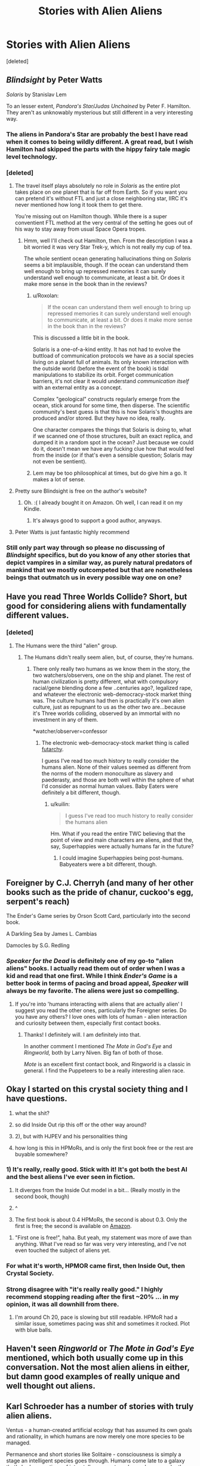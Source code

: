 #+TITLE: Stories with Alien Aliens

* Stories with Alien Aliens
:PROPERTIES:
:Score: 30
:DateUnix: 1504337381.0
:DateShort: 2017-Sep-02
:END:
[deleted]


** /Blindsight/ by Peter Watts

/Solaris/ by Stanislav Lem

To an lesser extent, /Pandora's Star/Judas Unchained/ by Peter F. Hamilton. They aren't as unknowably mysterious but still different in a very interesting way.
:PROPERTIES:
:Score: 26
:DateUnix: 1504343136.0
:DateShort: 2017-Sep-02
:END:

*** The aliens in Pandora's Star are probably the best I have read when it comes to being wildly different. A great read, but I wish Hamilton had skipped the parts with the hippy fairy tale magic level technology.
:PROPERTIES:
:Author: KilotonDefenestrator
:Score: 8
:DateUnix: 1504344283.0
:DateShort: 2017-Sep-02
:END:


*** [deleted]
:PROPERTIES:
:Score: 5
:DateUnix: 1504345661.0
:DateShort: 2017-Sep-02
:END:

**** The travel itself plays absolutely no role in /Solaris/ as the entire plot takes place on one planet that is far off from Earth. So if you want you can pretend it's without FTL and just a close neighboring star, IIRC it's never mentioned how long it took them to get there.

You're missing out on Hamilton though. While there is a super conventient FTL method at the very central of the setting he goes out of his way to stay away from usual Space Opera tropes.
:PROPERTIES:
:Score: 10
:DateUnix: 1504346100.0
:DateShort: 2017-Sep-02
:END:

***** Hmm, well I'll check out Hamilton, then. From the description I was a bit worried it was very Star Trek-y, which is not really my cup of tea.

The whole sentient ocean generating hallucinations thing on /Solaris/ seems a bit implausible, though. If the ocean can understand them well enough to bring up repressed memories it can surely understand well enough to communicate, at least a bit. Or does it make more sense in the book than in the reviews?
:PROPERTIES:
:Score: 2
:DateUnix: 1504347139.0
:DateShort: 2017-Sep-02
:END:

****** u/Roxolan:
#+begin_quote
  If the ocean can understand them well enough to bring up repressed memories it can surely understand well enough to communicate, at least a bit. Or does it make more sense in the book than in the reviews?
#+end_quote

This is discussed a little bit in the book.

Solaris is a one-of-a-kind entity. It has not had to evolve the buttload of communication protocols we have as a social species living on a planet full of animals. Its only known interaction with the outside world (before the event of the book) is tidal manipulations to stabilize its orbit. Forget communication barriers, it's not clear it would understand /communication itself/ with an external entity as a concept.

Complex "geological" constructs regularly emerge from the ocean, stick around for some time, then disperse. The scientific community's best guess is that this is how Solaris's thoughts are produced and/or stored. But they have no idea, really.

One character compares the things that Solaris is doing to, what if we scanned one of those structures, built an exact replica, and dumped it in a random spot in the ocean? Just because we could do it, doesn't mean we have any fucking clue how that would feel from the inside (or if that's even a sensible question; Solaris may not even be sentient).
:PROPERTIES:
:Author: Roxolan
:Score: 7
:DateUnix: 1504388965.0
:DateShort: 2017-Sep-03
:END:


****** Lem may be too philosophical at times, but do give him a go. It makes a lot of sense.
:PROPERTIES:
:Author: ajuc
:Score: 1
:DateUnix: 1505062930.0
:DateShort: 2017-Sep-10
:END:


**** Pretty sure Blindsight is free on the author's website?
:PROPERTIES:
:Author: entropizer
:Score: 2
:DateUnix: 1504374020.0
:DateShort: 2017-Sep-02
:END:

***** Oh. :( I already bought it on Amazon. Oh well, I can read it on my Kindle.
:PROPERTIES:
:Score: 1
:DateUnix: 1504381898.0
:DateShort: 2017-Sep-03
:END:

****** It's always good to support a good author, anyways.
:PROPERTIES:
:Author: talks2deadpeeps
:Score: 2
:DateUnix: 1504413130.0
:DateShort: 2017-Sep-03
:END:


**** Peter Watts is just fantastic highly recommend
:PROPERTIES:
:Author: Hobovampire
:Score: 1
:DateUnix: 1504403253.0
:DateShort: 2017-Sep-03
:END:


*** Still only part way through so please no discussing of /Blindsight/ specifics, but do you know of any other stories that depict vampires in a similar way, as purely natural predators of mankind that we mostly outcompeted but that are nonetheless beings that outmatch us in every possible way one on one?
:PROPERTIES:
:Author: dinoseen
:Score: 1
:DateUnix: 1505638454.0
:DateShort: 2017-Sep-17
:END:


** Have you read Three Worlds Collide? Short, but good for considering aliens with fundamentally different values.
:PROPERTIES:
:Author: thrawnca
:Score: 9
:DateUnix: 1504347213.0
:DateShort: 2017-Sep-02
:END:

*** [deleted]
:PROPERTIES:
:Score: 4
:DateUnix: 1504349828.0
:DateShort: 2017-Sep-02
:END:

**** The Humans were the third "alien" group.
:PROPERTIES:
:Author: WilyCoyotee
:Score: 6
:DateUnix: 1504374810.0
:DateShort: 2017-Sep-02
:END:

***** The Humans didn't really seem alien, but, of course, they're humans.
:PROPERTIES:
:Score: 1
:DateUnix: 1504381870.0
:DateShort: 2017-Sep-03
:END:

****** There only really two humans as we know them in the story, the two watchers/observers, one on the ship and planet. The rest of human civilization is pretty different, what with compulsory racial/gene blending done a few ..centuries ago?, legalized rape, and whatever the electronic web-democracy-stock market thing was. The culture humans had then is practically it's own alien culture, just as repugnant to us as the other two are...because it's Three worlds colliding, observed by an immortal with no investment in any of them.

*watcher/observer=confessor
:PROPERTIES:
:Author: WilyCoyotee
:Score: 5
:DateUnix: 1504382968.0
:DateShort: 2017-Sep-03
:END:

******* The electronic web-democracy-stock market thing is called [[http://andrewgelman.com/2005/11/21/questions_about/][futarchy]].

I guess I've read too much history to really consider the humans alien. None of their values seemed as different from the norms of the modern monoculture as slavery and paederasty, and those are both well within the sphere of what I'd consider as normal human values. Baby Eaters were definitely a bit different, though.
:PROPERTIES:
:Score: 2
:DateUnix: 1504431045.0
:DateShort: 2017-Sep-03
:END:

******** u/kuilin:
#+begin_quote
  I guess I've read too much history to really consider the humans alien
#+end_quote

Hm. What if you read the entire TWC believing that the point of view and main characters are aliens, and that the, say, Superhappies were actually humans far in the future?
:PROPERTIES:
:Author: kuilin
:Score: 1
:DateUnix: 1504580265.0
:DateShort: 2017-Sep-05
:END:

********* I could imagine Superhappies being post-humans. Babyeaters were a bit different, though.
:PROPERTIES:
:Score: 1
:DateUnix: 1504600905.0
:DateShort: 2017-Sep-05
:END:


** Foreigner by C.J. Cherryh (and many of her other books such as the pride of chanur, cuckoo's egg, serpent's reach)

The Ender's Game series by Orson Scott Card, particularly into the second book.

A Darkling Sea by James L. Cambias

Damocles by S.G. Redling
:PROPERTIES:
:Author: Dreamliss
:Score: 7
:DateUnix: 1504339694.0
:DateShort: 2017-Sep-02
:END:

*** /Speaker for the Dead/ is definitely one of my go-to "alien aliens" books. I actually read them out of order when I was a kid and read that one first. While I think /Ender's Game/ is a better book in terms of pacing and broad appeal, /Speaker/ will always be my favorite. The aliens were just so compelling.
:PROPERTIES:
:Author: bloodfist
:Score: 8
:DateUnix: 1504396996.0
:DateShort: 2017-Sep-03
:END:

**** If you're into 'humans interacting with aliens that are actually alien' I suggest you read the other ones, particularly the Foreigner series. Do you have any others? I love ones with lots of human - alien interaction and curiosity between them, especially first contact books.
:PROPERTIES:
:Author: Dreamliss
:Score: 3
:DateUnix: 1504404634.0
:DateShort: 2017-Sep-03
:END:

***** Thanks! I definitely will. I am definitely into that.

In another comment I mentioned /The Mote in God's Eye/ and /Ringworld,/ both by Larry Niven. Big fan of both of those.

/Mote/ is an excellent first contact book, and Ringworld is a classic in general. I find the Puppeteers to be a really interesting alien race.
:PROPERTIES:
:Author: bloodfist
:Score: 2
:DateUnix: 1504405818.0
:DateShort: 2017-Sep-03
:END:


** Okay I started on this crystal society thing and I have questions.

1) what the shit?

2) so did Inside Out rip this off or the other way around?

3) 2), but with HJPEV and his personalities thing

4) how long is this in HPMoRs, and is only the first book free or the rest are buyable somewhere?
:PROPERTIES:
:Author: htmlcoderexe
:Score: 4
:DateUnix: 1504392237.0
:DateShort: 2017-Sep-03
:END:

*** 1) It's really, really good. Stick with it! It's got both the best AI and the best aliens I've ever seen in fiction.

2) It diverges from the Inside Out model in a bit... (Really mostly in the second book, though)

3) ^

4) The first book is about 0.4 HPMoRs, the second is about 0.3. Only the first is free; the second is available on [[https://www.amazon.com/gp/aw/d/B01N7TK5EF/ref=series_dp_aw_ca_2][Amazon]].
:PROPERTIES:
:Score: 3
:DateUnix: 1504414328.0
:DateShort: 2017-Sep-03
:END:

**** "First one is free!", haha. But yeah, my statement was more of awe than anything. What I've read so far was very very interesting, and I've not even touched the subject of aliens yet.
:PROPERTIES:
:Author: htmlcoderexe
:Score: 1
:DateUnix: 1504433297.0
:DateShort: 2017-Sep-03
:END:


*** For what it's worth, HPMOR came first, then Inside Out, then Crystal Society.
:PROPERTIES:
:Author: Roxolan
:Score: 2
:DateUnix: 1504456149.0
:DateShort: 2017-Sep-03
:END:


*** Strong disagree with "it's really really good." I highly recommend stopping reading after the first ~20% ... in my opinion, it was all downhill from there.
:PROPERTIES:
:Author: TK17Studios
:Score: 1
:DateUnix: 1504574440.0
:DateShort: 2017-Sep-05
:END:

**** I'm around Ch 20, pace is slowing but still readable. HPMoR had a similar issue, sometimes pacing was shit and sometimes it rocked. Plot with blue balls.
:PROPERTIES:
:Author: htmlcoderexe
:Score: 1
:DateUnix: 1504574612.0
:DateShort: 2017-Sep-05
:END:


** Haven't seen /Ringworld/ or /The Mote in God's Eye/ mentioned, which both usually come up in this conversation. Not the most alien aliens in either, but damn good examples of really unique and well thought out aliens.
:PROPERTIES:
:Author: bloodfist
:Score: 4
:DateUnix: 1504397086.0
:DateShort: 2017-Sep-03
:END:


** Karl Schroeder has a number of stories with truly alien aliens.

Ventus - a human-created artificial ecology that has assumed its own goals and rationality, in which humans are now merely one more species to be managed.

Permanence and short stories like Solitaire - consciousness is simply a stage an intelligent species goes through. Humans come late to a galaxy that's had generations of interstellar ecosystems layered upon each other.

The Virga series - Artificial Nature is not conscious in any real sense, but its method of simulating reality to plan for its goals works at least as well.
:PROPERTIES:
:Author: ArgentStonecutter
:Score: 3
:DateUnix: 1504355176.0
:DateShort: 2017-Sep-02
:END:


** Stanislaw Lem is a master of this. Try Eden, Fiasco, and Solaris.
:PROPERTIES:
:Author: the_terran
:Score: 3
:DateUnix: 1504361277.0
:DateShort: 2017-Sep-02
:END:

*** Yup. Also on related subject (first contact) - His Master's Voice.
:PROPERTIES:
:Author: ajuc
:Score: 1
:DateUnix: 1504375495.0
:DateShort: 2017-Sep-02
:END:


*** Eden was one of my first and favourite scifi novels I've ever read. Although his aliens were often parodies of whatever political regime was trendy to make parodies of at the time. But still. I loved the disk race and the convo with the dying scientist.
:PROPERTIES:
:Author: htmlcoderexe
:Score: 1
:DateUnix: 1504392357.0
:DateShort: 2017-Sep-03
:END:


*** Looking at descriptions of his books, the aliens seem to be allegories of human societies rather than anything incomprehensibly /other/.
:PROPERTIES:
:Score: 1
:DateUnix: 1504431513.0
:DateShort: 2017-Sep-03
:END:


** It's one of the subs more commonly recommended stories, but you should check out [[http://clarkesworldmagazine.com/watts_01_10/][The Things.]] It's a short story that re-tells the famous John Carpenter movie from the aliens perspective, and it's just fantastic.
:PROPERTIES:
:Author: paradoxinclination
:Score: 3
:DateUnix: 1504476044.0
:DateShort: 2017-Sep-04
:END:


** Love the Crystal Triology, I'm thinking of re-reading it. Can't wait for the third book!

Just realised that nobody has recommended Dragon's Egg yet, and given my flair, I should probably do it.

Now, I'm not going to lie - the aliens in Dragon's Egg aren't as alien as many of the others shown. They have a society broadly similar to ours with some notable exceptions (no pair bonding, different method of raising children, no taboo about cannibalism), but those are exceptions that I wouldn't be surprised to read were commonplace in an Amazonian tribe.

The really amazing thing about Dragon's Egg is that the life forms exist on a neutron star and use neutron physics. The novel was written by a neutron star physicist so it contains a LOT of detailed things about the magnetic field and how the aliens interact with that.

And even more amazing is that the aliens make First Contact with humanity, but they live 1,000 times faster than we do: so a Cheela lives and dies in 15 minutes. This means that the humans who are on a space ship orbiting the neutron star get to watch the society literally go from hunter-gatherer to spaceflight within the space of 12 hours. It's really, really cool.

Again, the Cheela are not altogether that alien, but I think they're still very alien because the physics they operate under is so very different to our own. I believe it's available for Kindle though I might recommend the paperback if you can get ahold of it because there's an appendix in the back that is very helpful when you read it (so you can flip across to see how much 30 seconds means to a Cheela).
:PROPERTIES:
:Author: MagicWeasel
:Score: 3
:DateUnix: 1504489562.0
:DateShort: 2017-Sep-04
:END:

*** I love that book! They're not my first thought for truly alien aliens, but it's an awesome story nonetheless.
:PROPERTIES:
:Score: 2
:DateUnix: 1504501337.0
:DateShort: 2017-Sep-04
:END:

**** Did you read Starquake? I thought it was bad the first time I read it (really made the Cheela much more human!), but the second read through it stood up better. Not a patch on the original though, but probably worth the read.
:PROPERTIES:
:Author: MagicWeasel
:Score: 1
:DateUnix: 1504501830.0
:DateShort: 2017-Sep-04
:END:


** The relevant trope is called [[http://tvtropes.org/pmwiki/pmwiki.php/Main/StarfishAliens][Starfish Aliens]].
:PROPERTIES:
:Author: eternal-potato
:Score: 5
:DateUnix: 1504347414.0
:DateShort: 2017-Sep-02
:END:


** Currently reading A Fire Upon the Deep, there are at least two very unique alien races that are pretty central to it. Besides which it's a fantastic story once you get through the dense on-the-fly worldbuilding, with an AGI as the primary antagonist.
:PROPERTIES:
:Author: DaystarEld
:Score: 4
:DateUnix: 1504419423.0
:DateShort: 2017-Sep-03
:END:

*** There is a direct chronological sequel to that too ( I forget the name ), a prequel called a deepness in the sky.

And a double sequel short story called babbler.
:PROPERTIES:
:Author: Nighzmarquls
:Score: 2
:DateUnix: 1504470652.0
:DateShort: 2017-Sep-04
:END:

**** The prequel has another kind of strange alien, but the question of how really alien or human their minds are is left kind of open. There's a really strong translation convention going on in the narration of their scenes.
:PROPERTIES:
:Author: buckykat
:Score: 3
:DateUnix: 1504527880.0
:DateShort: 2017-Sep-04
:END:


** KADO:the right answer. Is an anime that has some of the best alien first contact scenario I've seen.

And it's actually a pretty good alien alien.
:PROPERTIES:
:Author: Nighzmarquls
:Score: 2
:DateUnix: 1504470865.0
:DateShort: 2017-Sep-04
:END:


** Star Maker, by Olaf Stapledon. The protagonist's mind is at first limited to seeking out intelligences like us but as he sees more and more this limitation falls away.

Last and First Men, by Olaf Stapledon, when the Martians propagate their spores to Earth.
:PROPERTIES:
:Score: 2
:DateUnix: 1506391873.0
:DateShort: 2017-Sep-26
:END:


** There's an [[https://en.wikipedia.org/wiki/Yukikaze_(anime)][old-ish anime]] where alien(s) are alien enough to be non-obvious.

...

Listed in the aforementioned Starfish Aliens trope examples, too.

...

I wonder what other examples have the alien aliens play a major role in the process rather than a minor appearance.
:PROPERTIES:
:Author: selementar
:Score: 1
:DateUnix: 1504353316.0
:DateShort: 2017-Sep-02
:END:


** I'm reading /Timelike Infinity/, in which the aliens consist of turbulent convection cells in liquid. Their thought processes seem more or less similar to humans, though.
:PROPERTIES:
:Author: astralbrane
:Score: 1
:DateUnix: 1504400505.0
:DateShort: 2017-Sep-03
:END:


** Not actually an alien, but I found Kurt Russell's character in the 1998 sci-fi film "Soldier" to have a far more alien mind than the aliens in most sci-fi films.
:PROPERTIES:
:Author: HiEv
:Score: 1
:DateUnix: 1504487080.0
:DateShort: 2017-Sep-04
:END:


** Play Stellaris and turn on imagination to max XD
:PROPERTIES:
:Author: vallar57
:Score: 1
:DateUnix: 1504498590.0
:DateShort: 2017-Sep-04
:END:


** /Chanur's Pride/ by C.J. Cherryh. (And sequels).
:PROPERTIES:
:Author: CCC_037
:Score: 1
:DateUnix: 1505122747.0
:DateShort: 2017-Sep-11
:END:
